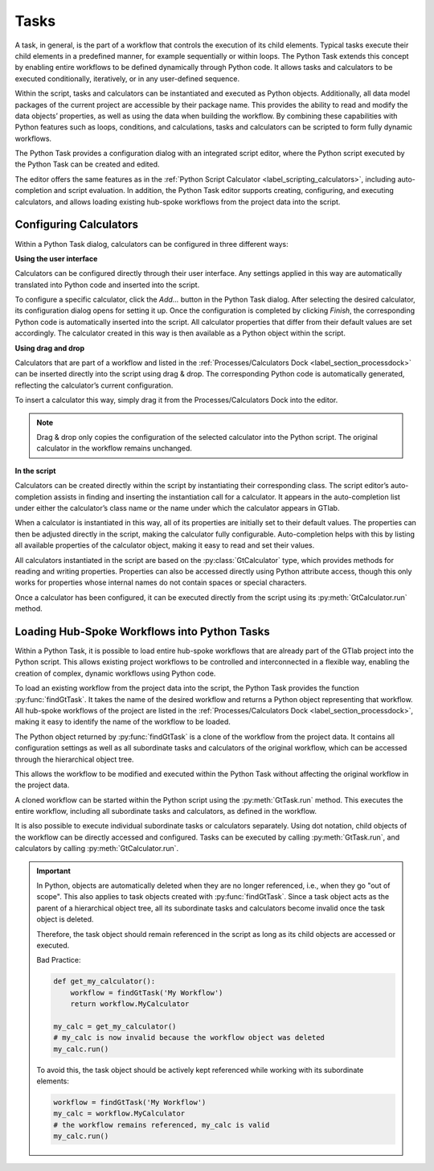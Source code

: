 Tasks
^^^^^

A task, in general, is the part of a workflow that controls the execution of
its child elements. Typical tasks execute their child elements in a predefined
manner, for example sequentially or within loops. The Python Task extends this
concept by enabling entire workflows to be defined dynamically through Python
code. It allows tasks and calculators to be executed conditionally, 
iteratively, or in any user-defined sequence.

Within the script, tasks and calculators can be instantiated and executed as 
Python objects. Additionally, all data model packages of the current project
are accessible by their package name. This provides the ability to read and
modify the data objects’ properties, as well as using the data when building 
the workflow. By combining these capabilities with Python features such as
loops, conditions, and calculations, tasks and calculators can be scripted to
form fully dynamic workflows.

The Python Task provides a configuration dialog with an integrated
script editor, where the Python script executed by the Python Task can be
created and edited.

.. image:: images/script-task.png
   :align: center
   :alt: Python Tasks access data model packages
   :class: only-light


.. image:: images/script-task-dark.png
   :align: center
   :alt: Python Tasks access data model packages
   :class: only-dark

The editor offers the same features as in the 
:ref:`Python Script Calculator <label_scripting_calculators>`, including 
auto-completion and script evaluation. In addition, the Python Task editor
supports creating, configuring, and executing calculators, and allows
loading existing hub-spoke workflows from the project data into the script.

Configuring Calculators
"""""""""""""""""""""""

Within a Python Task dialog, calculators can be configured in three different
ways:


**Using the user interface**

Calculators can be configured directly through their user interface. Any 
settings applied in this way are automatically translated into Python code
and inserted into the script.

To configure a specific calculator, click the *Add…* button in the Python 
Task dialog. After selecting the desired calculator, its configuration dialog
opens for setting it up. Once the configuration is completed by clicking
*Finish*, the corresponding Python code is automatically inserted into the
script. All calculator properties that differ from their default values are
set accordingly. The calculator created in this way is then available
as a Python object within the script.


**Using drag and drop**

Calculators that are part of a workflow and listed in the
:ref:`Processes/Calculators Dock <label_section_processdock>` can be inserted
directly into the script using drag & drop. The corresponding Python code is
automatically generated, reflecting the calculator’s current configuration.

To insert a calculator this way, simply drag it from the Processes/Calculators
Dock into the editor.

.. note::

   Drag & drop only copies the configuration of the selected calculator into
   the Python script. The original calculator in the workflow remains unchanged.


**In the script**

Calculators can be created directly within the script by instantiating their
corresponding class. The script editor’s auto-completion assists in finding
and inserting the instantiation call for a calculator. It appears in the
auto-completion list under either the calculator’s class name or the name
under which the calculator appears in GTlab.

When a calculator is instantiated in this way, all of its properties are
initially set to their default values. The properties can then be adjusted
directly in the script, making the calculator fully configurable. 
Auto-completion helps with this by listing all available properties of the
calculator object, making it easy to read and set their values.

All calculators instantiated in the script are based on the 
:py:class:`GtCalculator` type, which provides methods for reading and 
writing properties. Properties can also be accessed directly using Python
attribute access, though this only works for properties whose internal names
do not contain spaces or special characters.

Once a calculator has been configured, it can be executed directly from the
script using its :py:meth:`GtCalculator.run` method.


Loading Hub-Spoke Workflows into Python Tasks
"""""""""""""""""""""""""""""""""""""""""""""

Within a Python Task, it is possible to load entire hub-spoke workflows that
are already part of the GTlab project into the Python script.
This allows existing project workflows to be controlled and interconnected in
a flexible way, enabling the creation of complex, dynamic workflows using Python code.

To load an existing workflow from the project data into the script, 
the Python Task provides the function :py:func:`findGtTask`.  
It takes the name of the desired workflow and returns a Python object representing that workflow.  
All hub-spoke workflows of the project are listed in the :ref:`Processes/Calculators Dock <label_section_processdock>`, 
making it easy to identify the name of the workflow to be loaded.

The Python object returned by :py:func:`findGtTask` is a clone of the workflow
from the project data.  
It contains all configuration settings as well as all subordinate tasks and 
calculators of the original workflow, which can be accessed through the hierarchical object tree.

This allows the workflow to be modified and executed within the Python Task without affecting the original workflow in the project data.

A cloned workflow can be started within the Python script using the :py:meth:`GtTask.run` method. 
This executes the entire workflow, including all subordinate tasks and calculators, 
as defined in the workflow.  

It is also possible to execute individual subordinate tasks or calculators separately.  
Using dot notation, child objects of the workflow can be directly accessed and configured.  
Tasks can be executed by calling :py:meth:`GtTask.run`, and calculators by calling :py:meth:`GtCalculator.run`.  

.. important::

   In Python, objects are automatically deleted when they are no longer referenced, i.e., when they go "out of scope".  
   This also applies to task objects created with :py:func:`findGtTask`.  
   Since a task object acts as the parent of a hierarchical object tree, 
   all its subordinate tasks and calculators become invalid once the task object is deleted.  

   Therefore, the task object should remain referenced in the script as long as its child objects are accessed or executed.  

   Bad Practice:

   .. code-block:: python

      def get_my_calculator():
          workflow = findGtTask('My Workflow')
          return workflow.MyCalculator

      my_calc = get_my_calculator()
      # my_calc is now invalid because the workflow object was deleted
      my_calc.run()


   To avoid this, the task object should be actively kept referenced while working with its subordinate elements:  

   .. code-block:: python

      workflow = findGtTask('My Workflow')
      my_calc = workflow.MyCalculator
      # the workflow remains referenced, my_calc is valid
      my_calc.run()
